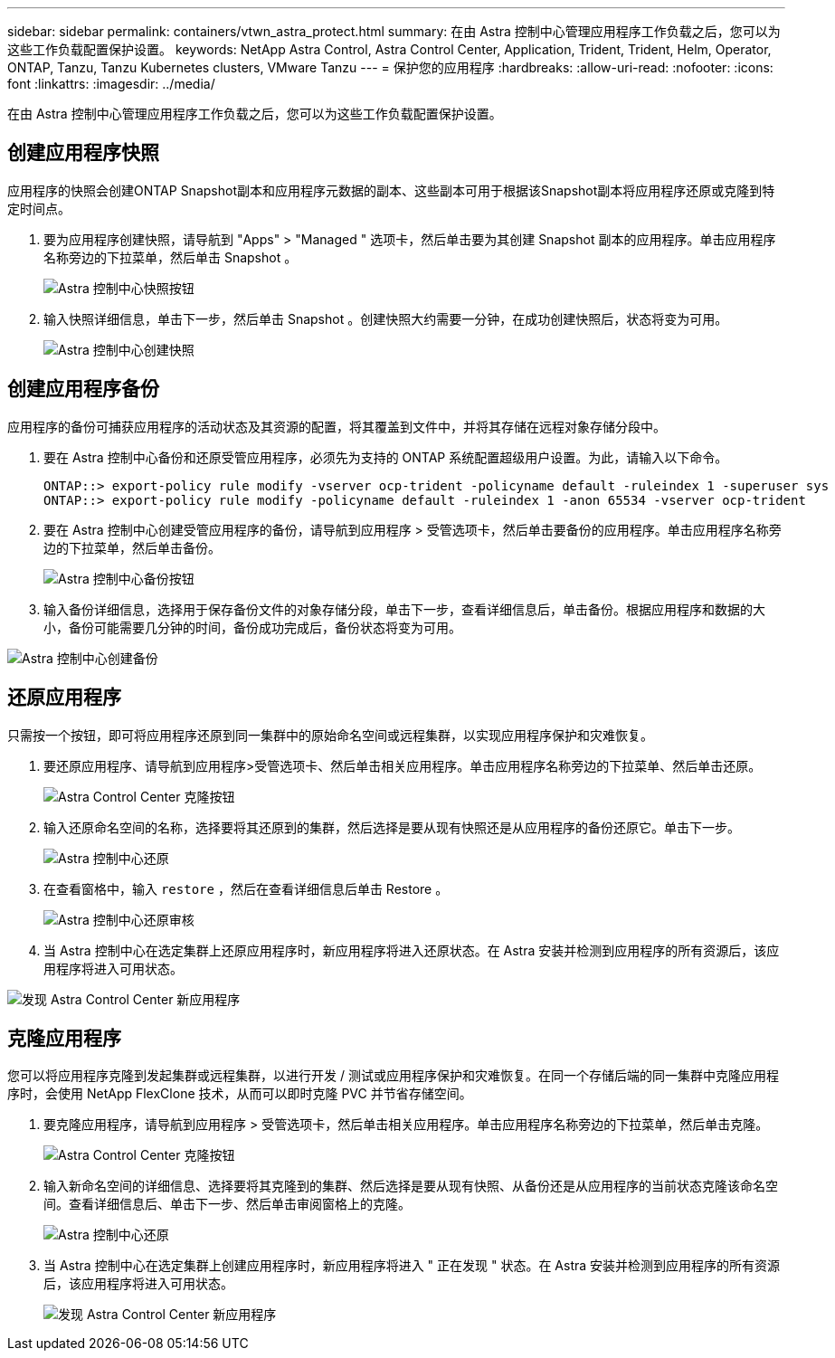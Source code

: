 ---
sidebar: sidebar 
permalink: containers/vtwn_astra_protect.html 
summary: 在由 Astra 控制中心管理应用程序工作负载之后，您可以为这些工作负载配置保护设置。 
keywords: NetApp Astra Control, Astra Control Center, Application, Trident, Trident, Helm, Operator, ONTAP, Tanzu, Tanzu Kubernetes clusters, VMware Tanzu 
---
= 保护您的应用程序
:hardbreaks:
:allow-uri-read: 
:nofooter: 
:icons: font
:linkattrs: 
:imagesdir: ../media/


[role="lead"]
在由 Astra 控制中心管理应用程序工作负载之后，您可以为这些工作负载配置保护设置。



== 创建应用程序快照

应用程序的快照会创建ONTAP Snapshot副本和应用程序元数据的副本、这些副本可用于根据该Snapshot副本将应用程序还原或克隆到特定时间点。

. 要为应用程序创建快照，请导航到 "Apps" > "Managed " 选项卡，然后单击要为其创建 Snapshot 副本的应用程序。单击应用程序名称旁边的下拉菜单，然后单击 Snapshot 。
+
image:vtwn_image18.jpg["Astra 控制中心快照按钮"]

. 输入快照详细信息，单击下一步，然后单击 Snapshot 。创建快照大约需要一分钟，在成功创建快照后，状态将变为可用。
+
image:vtwn_image19.jpg["Astra 控制中心创建快照"]





== 创建应用程序备份

应用程序的备份可捕获应用程序的活动状态及其资源的配置，将其覆盖到文件中，并将其存储在远程对象存储分段中。

. 要在 Astra 控制中心备份和还原受管应用程序，必须先为支持的 ONTAP 系统配置超级用户设置。为此，请输入以下命令。
+
[listing]
----
ONTAP::> export-policy rule modify -vserver ocp-trident -policyname default -ruleindex 1 -superuser sys
ONTAP::> export-policy rule modify -policyname default -ruleindex 1 -anon 65534 -vserver ocp-trident
----
. 要在 Astra 控制中心创建受管应用程序的备份，请导航到应用程序 > 受管选项卡，然后单击要备份的应用程序。单击应用程序名称旁边的下拉菜单，然后单击备份。
+
image:vtwn_image18.jpg["Astra 控制中心备份按钮"]

. 输入备份详细信息，选择用于保存备份文件的对象存储分段，单击下一步，查看详细信息后，单击备份。根据应用程序和数据的大小，备份可能需要几分钟的时间，备份成功完成后，备份状态将变为可用。


image:vtwn_image20.jpg["Astra 控制中心创建备份"]



== 还原应用程序

只需按一个按钮，即可将应用程序还原到同一集群中的原始命名空间或远程集群，以实现应用程序保护和灾难恢复。

. 要还原应用程序、请导航到应用程序>受管选项卡、然后单击相关应用程序。单击应用程序名称旁边的下拉菜单、然后单击还原。
+
image:vtwn_image18.jpg["Astra Control Center 克隆按钮"]

. 输入还原命名空间的名称，选择要将其还原到的集群，然后选择是要从现有快照还是从应用程序的备份还原它。单击下一步。
+
image:vtwn_image21.jpg["Astra 控制中心还原"]

. 在查看窗格中，输入 `restore` ，然后在查看详细信息后单击 Restore 。
+
image:vtwn_image22.jpg["Astra 控制中心还原审核"]

. 当 Astra 控制中心在选定集群上还原应用程序时，新应用程序将进入还原状态。在 Astra 安装并检测到应用程序的所有资源后，该应用程序将进入可用状态。


image:vtwn_image17.jpg["发现 Astra Control Center 新应用程序"]



== 克隆应用程序

您可以将应用程序克隆到发起集群或远程集群，以进行开发 / 测试或应用程序保护和灾难恢复。在同一个存储后端的同一集群中克隆应用程序时，会使用 NetApp FlexClone 技术，从而可以即时克隆 PVC 并节省存储空间。

. 要克隆应用程序，请导航到应用程序 > 受管选项卡，然后单击相关应用程序。单击应用程序名称旁边的下拉菜单，然后单击克隆。
+
image:vtwn_image18.jpg["Astra Control Center 克隆按钮"]

. 输入新命名空间的详细信息、选择要将其克隆到的集群、然后选择是要从现有快照、从备份还是从应用程序的当前状态克隆该命名空间。查看详细信息后、单击下一步、然后单击审阅窗格上的克隆。
+
image:vtwn_image23.jpg["Astra 控制中心还原"]

. 当 Astra 控制中心在选定集群上创建应用程序时，新应用程序将进入 " 正在发现 " 状态。在 Astra 安装并检测到应用程序的所有资源后，该应用程序将进入可用状态。
+
image:vtwn_image24.jpg["发现 Astra Control Center 新应用程序"]


